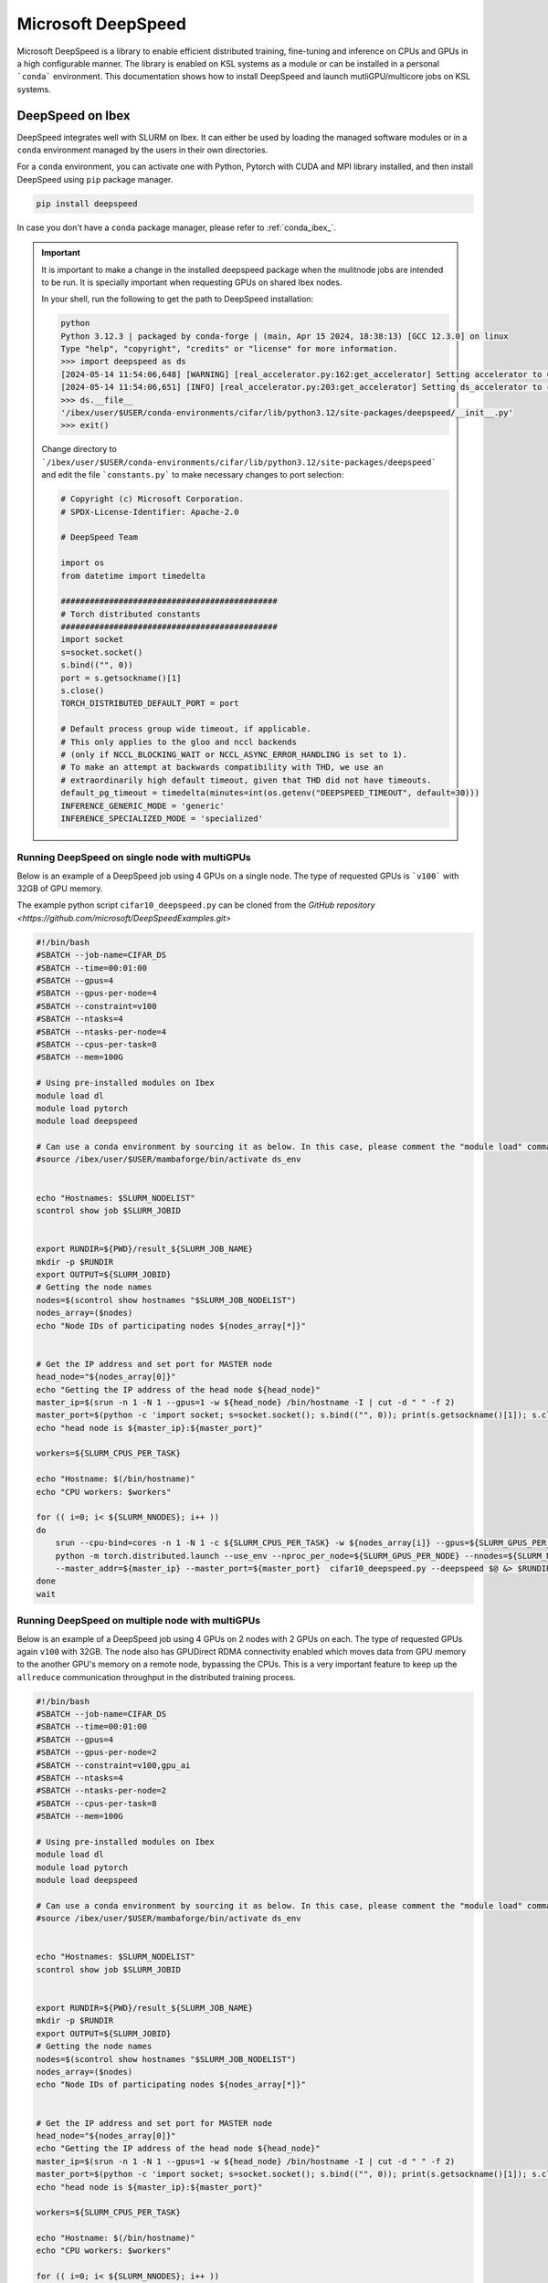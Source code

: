 .. sectionauthor:: Mohsin Ahmed Shaikh <mohsin.shaikh@kaust.edu.sa>
.. meta::
    :description: MS DeepSpeed
    :keywords: deepspeed

.. _deepspeed:

================================================
Microsoft DeepSpeed
================================================

Microsoft DeepSpeed is a library to enable efficient distributed training, fine-tuning and inference on CPUs and GPUs in a high configurable manner. The library is enabled on KSL systems as a module or can be installed in a personal ```conda``` environment. This documentation shows how to install DeepSpeed and launch mutliGPU/multicore jobs on KSL systems. 

DeepSpeed on Ibex
==================
DeepSpeed integrates well with SLURM on Ibex. It can either be used by loading the managed software modules or in a ``conda`` environment managed by the users in their own directories. 

For a ``conda`` environment, you can activate one with Python, Pytorch with CUDA and MPI library installed, and then install DeepSpeed using ``pip`` package manager.

.. code-block:: bash
    
    pip install deepspeed

In case you don't have a ``conda`` package manager, please refer to :ref:`conda_ibex_`.

.. important:: 
    It is important to make a change in the installed deepspeed package when the mulitnode jobs are intended to be run. It is specially important when requesting GPUs on shared Ibex nodes.

    In your shell, run the following to get the path to DeepSpeed installation:
    
    .. code-block:: bash

        python
        Python 3.12.3 | packaged by conda-forge | (main, Apr 15 2024, 18:38:13) [GCC 12.3.0] on linux
        Type "help", "copyright", "credits" or "license" for more information.
        >>> import deepspeed as ds
        [2024-05-14 11:54:06,648] [WARNING] [real_accelerator.py:162:get_accelerator] Setting accelerator to CPU. If you have GPU or other accelerator, we were unable to detect it.
        [2024-05-14 11:54:06,651] [INFO] [real_accelerator.py:203:get_accelerator] Setting ds_accelerator to cpu (auto detect)
        >>> ds.__file__
        '/ibex/user/$USER/conda-environments/cifar/lib/python3.12/site-packages/deepspeed/__init__.py'
        >>> exit()

    Change directory to ```/ibex/user/$USER/conda-environments/cifar/lib/python3.12/site-packages/deepspeed``` and edit the file ```constants.py``` to make necessary changes to port selection:

    .. code-block:: bash
        
        # Copyright (c) Microsoft Corporation.
        # SPDX-License-Identifier: Apache-2.0

        # DeepSpeed Team

        import os
        from datetime import timedelta

        #############################################
        # Torch distributed constants
        #############################################
        import socket
        s=socket.socket()
        s.bind(("", 0))
        port = s.getsockname()[1]
        s.close()
        TORCH_DISTRIBUTED_DEFAULT_PORT = port

        # Default process group wide timeout, if applicable.
        # This only applies to the gloo and nccl backends
        # (only if NCCL_BLOCKING_WAIT or NCCL_ASYNC_ERROR_HANDLING is set to 1).
        # To make an attempt at backwards compatibility with THD, we use an
        # extraordinarily high default timeout, given that THD did not have timeouts.
        default_pg_timeout = timedelta(minutes=int(os.getenv("DEEPSPEED_TIMEOUT", default=30)))
        INFERENCE_GENERIC_MODE = 'generic'
        INFERENCE_SPECIALIZED_MODE = 'specialized'



Running DeepSpeed on single node with multiGPUs
-------------------------------------------------
Below is an example of a DeepSpeed job using 4 GPUs on a single node. The type of requested GPUs is ```v100``` with 32GB of GPU memory. 

The example python script ``cifar10_deepspeed.py`` can be cloned from the `GitHub repository <https://github.com/microsoft/DeepSpeedExamples.git>`


.. code-block:: bash
    
    #!/bin/bash 
    #SBATCH --job-name=CIFAR_DS
    #SBATCH --time=00:01:00
    #SBATCH --gpus=4
    #SBATCH --gpus-per-node=4
    #SBATCH --constraint=v100
    #SBATCH --ntasks=4
    #SBATCH --ntasks-per-node=4
    #SBATCH --cpus-per-task=8
    #SBATCH --mem=100G

    # Using pre-installed modules on Ibex
    module load dl 
    module load pytorch
    module load deepspeed
    
    # Can use a conda environment by sourcing it as below. In this case, please comment the "module load" commands above. 
    #source /ibex/user/$USER/mambaforge/bin/activate ds_env
 

    echo "Hostnames: $SLURM_NODELIST"
    scontrol show job $SLURM_JOBID
    
    
    export RUNDIR=${PWD}/result_${SLURM_JOB_NAME}
    mkdir -p $RUNDIR
    export OUTPUT=${SLURM_JOBID}
    # Getting the node names
    nodes=$(scontrol show hostnames "$SLURM_JOB_NODELIST")
    nodes_array=($nodes)
    echo "Node IDs of participating nodes ${nodes_array[*]}"


    # Get the IP address and set port for MASTER node
    head_node="${nodes_array[0]}"
    echo "Getting the IP address of the head node ${head_node}"
    master_ip=$(srun -n 1 -N 1 --gpus=1 -w ${head_node} /bin/hostname -I | cut -d " " -f 2)
    master_port=$(python -c 'import socket; s=socket.socket(); s.bind(("", 0)); print(s.getsockname()[1]); s.close()')
    echo "head node is ${master_ip}:${master_port}"

    workers=${SLURM_CPUS_PER_TASK}

    echo "Hostname: $(/bin/hostname)"
    echo "CPU workers: $workers"

    for (( i=0; i< ${SLURM_NNODES}; i++ ))
    do
        srun --cpu-bind=cores -n 1 -N 1 -c ${SLURM_CPUS_PER_TASK} -w ${nodes_array[i]} --gpus=${SLURM_GPUS_PER_NODE}  \
        python -m torch.distributed.launch --use_env --nproc_per_node=${SLURM_GPUS_PER_NODE} --nnodes=${SLURM_NNODES} --node_rank=${i} \ 
        --master_addr=${master_ip} --master_port=${master_port}  cifar10_deepspeed.py --deepspeed $@ &> $RUNDIR/$SLURM_JOBID.txt &
    done
    wait

Running DeepSpeed on multiple node with multiGPUs
-------------------------------------------------
Below is an example of a DeepSpeed job using 4 GPUs on 2 nodes with 2 GPUs on each. The type of requested GPUs again ``v100`` with 32GB. The node also has GPUDirect RDMA connectivity enabled which moves data from GPU memory to the another GPU's memory on a remote node, bypassing the CPUs. This is a very important feature to keep up the ``allreduce`` communication throughput in the distributed training process. 

.. code-block:: bash
    
    #!/bin/bash 
    #SBATCH --job-name=CIFAR_DS
    #SBATCH --time=00:01:00
    #SBATCH --gpus=4
    #SBATCH --gpus-per-node=2
    #SBATCH --constraint=v100,gpu_ai
    #SBATCH --ntasks=4
    #SBATCH --ntasks-per-node=2
    #SBATCH --cpus-per-task=8
    #SBATCH --mem=100G

    # Using pre-installed modules on Ibex
    module load dl 
    module load pytorch
    module load deepspeed
    
    # Can use a conda environment by sourcing it as below. In this case, please comment the "module load" commands above. 
    #source /ibex/user/$USER/mambaforge/bin/activate ds_env
 

    echo "Hostnames: $SLURM_NODELIST"
    scontrol show job $SLURM_JOBID
    
    
    export RUNDIR=${PWD}/result_${SLURM_JOB_NAME}
    mkdir -p $RUNDIR
    export OUTPUT=${SLURM_JOBID}
    # Getting the node names
    nodes=$(scontrol show hostnames "$SLURM_JOB_NODELIST")
    nodes_array=($nodes)
    echo "Node IDs of participating nodes ${nodes_array[*]}"


    # Get the IP address and set port for MASTER node
    head_node="${nodes_array[0]}"
    echo "Getting the IP address of the head node ${head_node}"
    master_ip=$(srun -n 1 -N 1 --gpus=1 -w ${head_node} /bin/hostname -I | cut -d " " -f 2)
    master_port=$(python -c 'import socket; s=socket.socket(); s.bind(("", 0)); print(s.getsockname()[1]); s.close()')
    echo "head node is ${master_ip}:${master_port}"

    workers=${SLURM_CPUS_PER_TASK}

    echo "Hostname: $(/bin/hostname)"
    echo "CPU workers: $workers"

    for (( i=0; i< ${SLURM_NNODES}; i++ ))
    do
        srun --cpu-bind=cores -n 1 -N 1 -c ${SLURM_CPUS_PER_TASK} -w ${nodes_array[i]} --gpus=${SLURM_GPUS_PER_NODE}  \
        python -m torch.distributed.launch --use_env --nproc_per_node=${SLURM_GPUS_PER_NODE} --nnodes=${SLURM_NNODES} --node_rank=${i} \ 
        --master_addr=${master_ip} --master_port=${master_port}  cifar10_deepspeed.py --deepspeed $@ &> $RUNDIR/$SLURM_JOBID.txt &
    done
    wait


